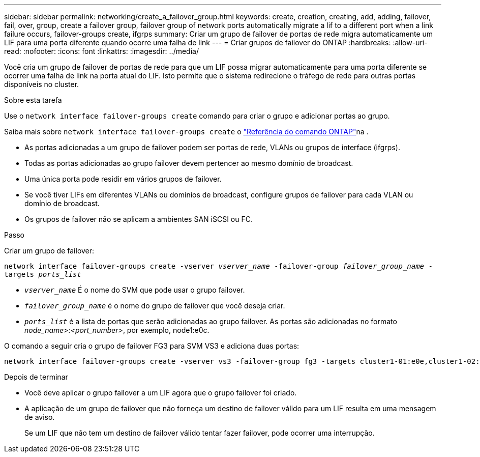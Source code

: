 ---
sidebar: sidebar 
permalink: networking/create_a_failover_group.html 
keywords: create, creation, creating, add, adding, failover, fail, over, group, create a failover group, failover group of network ports automatically migrate a lif to a different port when a link failure occurs, failover-groups create, ifgrps 
summary: Criar um grupo de failover de portas de rede migra automaticamente um LIF para uma porta diferente quando ocorre uma falha de link 
---
= Criar grupos de failover do ONTAP
:hardbreaks:
:allow-uri-read: 
:nofooter: 
:icons: font
:linkattrs: 
:imagesdir: ../media/


[role="lead"]
Você cria um grupo de failover de portas de rede para que um LIF possa migrar automaticamente para uma porta diferente se ocorrer uma falha de link na porta atual do LIF. Isto permite que o sistema redirecione o tráfego de rede para outras portas disponíveis no cluster.

.Sobre esta tarefa
Use o `network interface failover-groups create` comando para criar o grupo e adicionar portas ao grupo.

Saiba mais sobre `network interface failover-groups create` o link:https://docs.netapp.com/us-en/ontap-cli/network-interface-failover-groups-create.html["Referência do comando ONTAP"^]na .

* As portas adicionadas a um grupo de failover podem ser portas de rede, VLANs ou grupos de interface (ifgrps).
* Todas as portas adicionadas ao grupo failover devem pertencer ao mesmo domínio de broadcast.
* Uma única porta pode residir em vários grupos de failover.
* Se você tiver LIFs em diferentes VLANs ou domínios de broadcast, configure grupos de failover para cada VLAN ou domínio de broadcast.
* Os grupos de failover não se aplicam a ambientes SAN iSCSI ou FC.


.Passo
Criar um grupo de failover:

`network interface failover-groups create -vserver _vserver_name_ -failover-group _failover_group_name_ -targets _ports_list_`

* `_vserver_name_` É o nome do SVM que pode usar o grupo failover.
* `_failover_group_name_` é o nome do grupo de failover que você deseja criar.
* `_ports_list_` é a lista de portas que serão adicionadas ao grupo failover. As portas são adicionadas no formato _node_name>:<port_number>_, por exemplo, node1:e0c.


O comando a seguir cria o grupo de failover FG3 para SVM VS3 e adiciona duas portas:

....
network interface failover-groups create -vserver vs3 -failover-group fg3 -targets cluster1-01:e0e,cluster1-02:e0e
....
.Depois de terminar
* Você deve aplicar o grupo failover a um LIF agora que o grupo failover foi criado.
* A aplicação de um grupo de failover que não forneça um destino de failover válido para um LIF resulta em uma mensagem de aviso.
+
Se um LIF que não tem um destino de failover válido tentar fazer failover, pode ocorrer uma interrupção.



